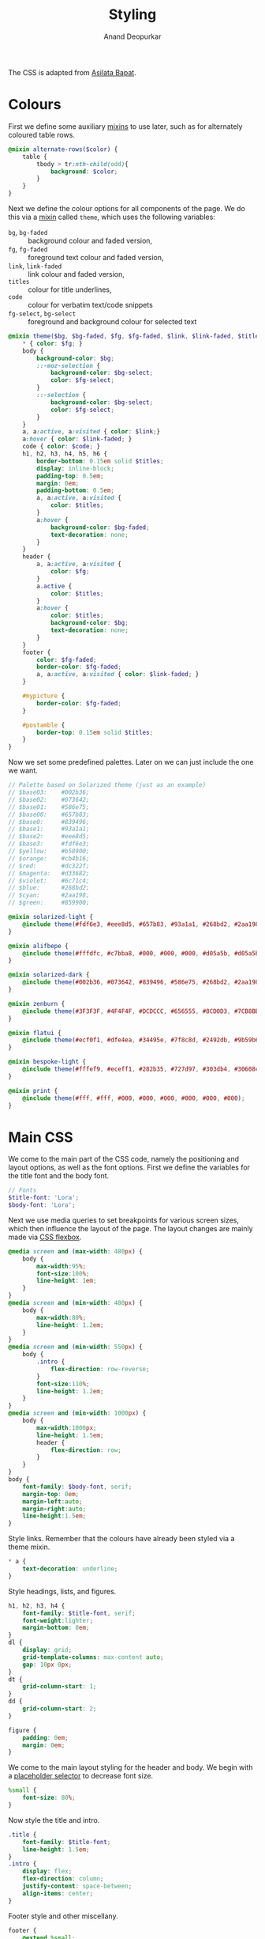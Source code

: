 #+title: Styling
#+author: Anand Deopurkar
#+property: header-args:scss :tangle "css/main.scss" :eval no :mkdirp yes
#+property: header-args:javascript :tangle "js/collapsibility.js" :eval no :mkdirp yes

The CSS is adapted from [[https://github.com/asilata/asilata.github.io/][Asilata Bapat]].

* Colours
First we define some auxiliary [[https://sass-lang.com/documentation/at-rules/mixin][mixins]] to use later, such as for alternately coloured table rows.
#+begin_src scss
  @mixin alternate-rows($color) {
      table {
          tbody > tr:nth-child(odd){
              background: $color;
          }
      }
  }
#+end_src
Next we define the colour options for all components of the page.
We do this via a [[https://sass-lang.com/documentation/at-rules/mixin][mixin]] called ~theme~, which uses the following variables:
- ~bg~, ~bg-faded~ :: background colour and faded version,
- ~fg~, ~fg-faded~ :: foreground text colour and faded version,
- ~link~, ~link-faded~ :: link colour and faded version,
- ~titles~ :: colour for title underlines,
- ~code~ :: colour for verbatim text/code snippets
- ~fg-select~, ~bg-select~ :: foreground and background colour for selected text
#+begin_src scss
  @mixin theme($bg, $bg-faded, $fg, $fg-faded, $link, $link-faded, $titles, $code, $bg-select: $titles, $fg-select: $bg-faded) {
      ,* { color: $fg; }
      body {
          background-color: $bg;
          ::-moz-selection {
              background-color: $bg-select;
              color: $fg-select;
          }
          ::-selection {
              background-color: $bg-select;
              color: $fg-select;
          }
      }
      a, a:active, a:visited { color: $link;}
      a:hover { color: $link-faded; }
      code { color: $code; }
      h1, h2, h3, h4, h5, h6 {
          border-bottom: 0.15em solid $titles;
          display: inline-block;
          padding-top: 0.5em;
          margin: 0em;
          padding-bottom: 0.5em;
          a, a:active, a:visited {
              color: $titles;
          }
          a:hover {
              background-color: $bg-faded;
              text-decoration: none; 
          }
      }
      header {
          a, a:active, a:visited {
              color: $fg;
          }
          a.active {
              color: $titles;
          }
          a:hover {
              color: $titles;
              background-color: $bg;
              text-decoration: none;
          }
      }
      footer {
          color: $fg-faded;
          border-color: $fg-faded;
          a, a:active, a:visited { color: $link-faded; }
      }
  
      #mypicture {
          border-color: $fg-faded;
      }
  
      #postamble {
          border-top: 0.15em solid $titles;
      }
  }
#+end_src
Now we set some predefined palettes.
Later on we can just include the one we want.
#+begin_src scss
  // Palette based on Solarized theme (just as an example)
  // $base03:    #002b36;
  // $base02:    #073642;
  // $base01:    #586e75;
  // $base00:    #657b83;
  // $base0:     #839496;
  // $base1:     #93a1a1;
  // $base2:     #eee8d5;
  // $base3:     #fdf6e3;
  // $yellow:    #b58900;
  // $orange:    #cb4b16;
  // $red:       #dc322f;
  // $magenta:   #d33682;
  // $violet:    #6c71c4;
  // $blue:      #268bd2;
  // $cyan:      #2aa198;
  // $green:     #859900;
  
  @mixin solarized-light {
      @include theme(#fdf6e3, #eee8d5, #657b83, #93a1a1, #268bd2, #2aa198, #cb4b16, #d33682);
  }
  
  @mixin alifbepe {
      @include theme(#fffdfc, #c7bba8, #000, #000, #000, #d05a5b, #d05a5b, #000);
  }
  
  @mixin solarized-dark {
      @include theme(#002b36, #073642, #839496, #586e75, #268bd2, #2aa198, #cb4b16, #859900);
  }
  
  @mixin zenburn {
      @include theme(#3F3F3F, #4F4F4F, #DCDCCC, #656555, #8CD0D3, #7CB8BB, #CC9393, #7F9F7F);
  }
  
  @mixin flatui {
      @include theme(#ecf0f1, #dfe4ea, #34495e, #7f8c8d, #2492db, #9b59b6, #0a74b9, #8e44ad);
  }
  
  @mixin bespoke-light {
      @include theme(#fffef9, #eceff1, #282b35, #727d97, #303db4, #30608c, #940b96, #00796b);
  }
  
  @mixin print {
      @include theme(#fff, #fff, #000, #000, #000, #000, #000, #000);
  }
#+end_src

* Main CSS
We come to the main part of the CSS code, namely the positioning and layout options, as well as the font options.
First we define the variables for the title font and the body font.
#+begin_src scss
  // Fonts
  $title-font: 'Lora';
  $body-font: 'Lora';
#+end_src
Next we use media queries to set breakpoints for various screen sizes, which then influence the layout of the page.
The layout changes are mainly made via [[https://css-tricks.com/snippets/css/a-guide-to-flexbox/][CSS flexbox]].
#+begin_src scss
  @media screen and (max-width: 480px) {
      body {
          max-width:95%;
          font-size:100%;
          line-height: 1em;
      }
  }
  @media screen and (min-width: 480px) {
      body {
          max-width:80%;
          line-height: 1.2em;
      }
  }
  @media screen and (min-width: 550px) {
      body {
          .intro {
              flex-direction: row-reverse;
          }
          font-size:110%;
          line-height: 1.2em;
      }
  }
  @media screen and (min-width: 1000px) {
      body {
          max-width:1000px;
          line-height: 1.5em;
          header {
              flex-direction: row;
          }
      }
  }
  body {
      font-family: $body-font, serif;
      margin-top: 0em;
      margin-left:auto;
      margin-right:auto;
      line-height:1.5em;
  }
#+end_src
Style links. Remember that the colours have already been styled via a theme mixin.
#+begin_src scss
  ,* a {
      text-decoration: underline;
  }
  
#+end_src
Style headings, lists, and figures.
#+begin_src scss
  h1, h2, h3, h4 {
      font-family: $title-font, serif;
      font-weight:lighter;
      margin-bottom: 0em;
  }
  dl {
      display: grid;
      grid-template-columns: max-content auto;
      gap: 10px 0px;
  }
  dt {
      grid-column-start: 1;
  }
  dd {
      grid-column-start: 2;
  }
  
  figure {
      padding: 0em;
      margin: 0em;
  }
  
#+end_src

We come to the main layout styling for the header and body.
We begin with a [[https://sass-lang.com/documentation/style-rules/placeholder-selectors][placeholder selector]] to decrease font size.
#+begin_src scss
  %small {
      font-size: 80%;
  }
#+end_src
Now style the title and intro.
#+begin_src scss
  .title {
      font-family: $title-font;
      line-height: 1.5em;
  }
  .intro {
      display: flex;
      flex-direction: column;
      justify-content: space-between;
      align-items: center;
  }
#+end_src
Footer style and other miscellany.
#+begin_src scss
  footer {
      @extend %small;
      border-top: 0.1em dotted;
      margin-top:2em;
      padding-top:0.3em;
  }
  #mypicture {
      width:15em;
      @media screen and (min-width: 960px) {
          width: 20em;
      }
      @media screen and (max-width: 480px) {
          margin-left: 0;
      }
  }
  #table-of-contents {
      float: left;
      padding-right: 1em;
      margin-right: 1em;
      h2 {
          display: none;
      }
      ul {
          list-style-type: none;
          padding: 0em;
          margin: 0em;
      }
  }
  
  #postamble {
      @extend %small;
      margin-top: 1em;
      text-align: right;
  }
  
  .container::after {
      content: "";
      clear: both;
      display: table;
  }
#+end_src

Include the colour themes previously defined.  
#+begin_src scss
  @include alifbepe;

  // Print stylesheet
  @media print {
      footer, nav {display:none;}
      width: 100%;
      margin: 0px;
      padding: 0px;
      a:after {
          content: " '(' attr(href) ') '";
      }
      @include print;
  }
#+end_src

Finally, we style collapsible and collapsed headlines.
#+begin_src scss
  .collapsible{
      cursor: pointer;
      &:before {
          content: '- ';
      }
  }
  .collapsed{
      cursor: pointer;
      &:before {
          content: '+ ';
      }
  }
#+end_src

* Javascript
The following script adds collapsible elements.
It works as follows.  Suppose we have a part of the page of the form

Headline
Content

and we wish to fold/unfold Content when headline is clicked.
Then we simply add the class "collapsible" or "collapsed" to Headline.
On clicking the Headline, the javascript will toggle the visibility of Content and also toggle the class name of Headline between "collapsible" and "collapsed".

#+begin_src javascript 
  document.addEventListener("DOMContentLoaded", function () {
      var headlines = document.querySelectorAll(".collapsible");
      for (var i = 0; i < headlines.length; i++) {
          addCollapsiblility(headlines[i], true);
      }

      var collapsedHeadlines = document.querySelectorAll(".collapsed");
      for (var i = 0; i < collapsedHeadlines.length; i++) {
          addCollapsiblility(collapsedHeadlines[i], false);
      }
  });

  function addCollapsiblility(headline, visible){
      headline.addEventListener("click", toggleVisibilityOfNext);
      var parentElement = headline.parentElement;
      var childrenElements = parentElement.children;
      var isVisible = visible;

      for (var i = 1; i < childrenElements.length; i++) {
          var content = childrenElements[i];
          content.style.overflow = "hidden";
          content.style.transition = "max-height 0.2s";
          if (isVisible) {
              content.style.maxHeight = content.scrollHeight + "px";
          } else {
              content.style.maxHeight = "0px";
          }
      }

      function toggleVisibilityOfNext (){
          if (isVisible){
              headline.classList.remove("collapsible");
              headline.classList.add("collapsed");
              for (var i = 1; i < childrenElements.length; i++) {
                  var content = childrenElements[i];
                  content.style.maxHeight = "0px";
              }
              isVisible = false;
          } else {
              headline.classList.remove("collapsed");
              headline.classList.add("collapsible");
              for (var i = 1; i < childrenElements.length; i++) {
                  var content = childrenElements[i];
                  content.style.maxHeight = content.scrollHeight + "px";
              }
              isVisible = true;
          }
      }
  }
#+end_src


* Tangling etc
Tangle the code from this file and then compile it to css.
#+name: tangle-and-compile
#+begin_src emacs-lisp :results silent :tangle no
  (org-babel-tangle)
  (shell-command "cd css; sassc main.scss main.css")
#+end_src
